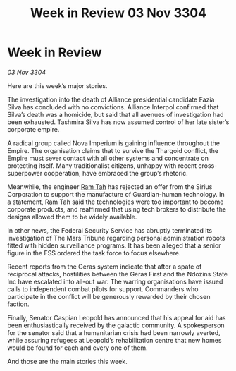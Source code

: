 :PROPERTIES:
:ID:       5405fbdb-de71-4054-aeb9-e55df95f839b
:END:
#+title: Week in Review 03 Nov 3304
#+filetags: :Thargoid:Empire:3304:galnet:

* Week in Review

/03 Nov 3304/

Here are this week’s major stories. 

The investigation into the death of Alliance presidential candidate Fazia Silva has concluded with no convictions. Alliance Interpol confirmed that Silva’s death was a homicide, but said that all avenues of investigation had been exhausted. Tashmira Silva has now assumed control of her late sister’s corporate empire. 

A radical group called Nova Imperium is gaining influence throughout the Empire. The organisation claims that to survive the Thargoid conflict, the Empire must sever contact with all other systems and concentrate on protecting itself. Many traditionalist citizens, unhappy with recent cross-superpower cooperation, have embraced the group’s rhetoric. 

Meanwhile, the engineer [[id:4551539e-a6b2-4c45-8923-40fb603202b7][Ram Tah]] has rejected an offer from the Sirius Corporation to support the manufacture of Guardian-human technology. In a statement, Ram Tah said the technologies were too important to become corporate products, and reaffirmed that using tech brokers to distribute the designs allowed them to be widely available. 

In other news, the Federal Security Service has abruptly terminated its investigation of The Mars Tribune regarding personal administration robots fitted with hidden surveillance programs. It has been alleged that a senior figure in the FSS ordered the task force to focus elsewhere. 

Recent reports from the Geras system indicate that after a spate of reciprocal attacks, hostilities between the Geras First and the Ndozins State Inc have escalated into all-out war. The warring organisations have issued calls to independent combat pilots for support. Commanders who participate in the conflict will be generously rewarded by their chosen faction. 

Finally, Senator Caspian Leopold has announced that his appeal for aid has been enthusiastically received by the galactic community. A spokesperson for the senator said that a humanitarian crisis had been narrowly averted, while assuring refugees at Leopold’s rehabilitation centre that new homes would be found for each and every one of them. 

And those are the main stories this week.

